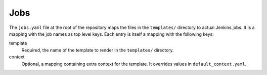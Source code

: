 Jobs
====

The ``jobs.yaml`` file at the root of the repository maps the files in the
``templates/`` directory to actual Jenkins jobs. It is a mapping with the job
names as top level keys. Each entry is itself a mapping with the following
keys:

template
    Required, the name of the template to render in the ``templates/``
    directory.

context
    Optional, a mapping containing extra context for the template. It overrides
    values in ``default_context.yaml``.
